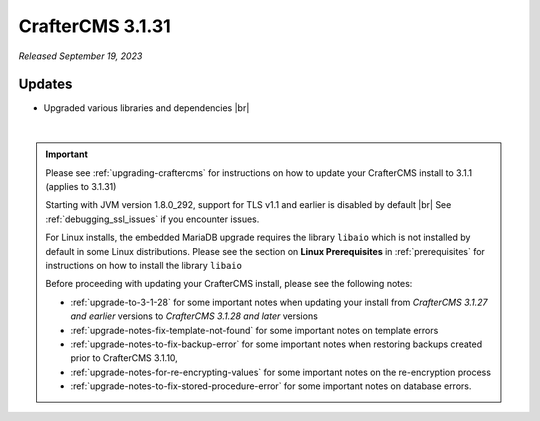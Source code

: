 .. index:: CrafterCMS 3.1.31 Release Notes

-----------------
CrafterCMS 3.1.31
-----------------

*Released September 19, 2023*

^^^^^^^
Updates
^^^^^^^
* Upgraded various libraries and dependencies  |br|

|

.. important::

    Please see :ref:`upgrading-craftercms` for instructions on how to update your CrafterCMS install to 3.1.1 (applies to 3.1.31)

    Starting with JVM version 1.8.0_292, support for TLS v1.1 and earlier is disabled by default |br|
    See :ref:`debugging_ssl_issues` if you encounter issues.

    For Linux installs, the embedded MariaDB upgrade requires the library ``libaio`` which is not installed by default in some Linux distributions.  Please see the section on **Linux Prerequisites** in :ref:`prerequisites` for instructions on how to install the library ``libaio``

    Before proceeding with updating your CrafterCMS install, please see the following notes:

    - :ref:`upgrade-to-3-1-28` for some important notes when updating your install from *CrafterCMS 3.1.27 and earlier* versions to *CrafterCMS 3.1.28 and later* versions
    - :ref:`upgrade-notes-fix-template-not-found` for some important notes on template errors
    - :ref:`upgrade-notes-to-fix-backup-error` for some important notes when restoring backups created prior to
      CrafterCMS 3.1.10,
    - :ref:`upgrade-notes-for-re-encrypting-values` for some important notes on the re-encryption process
    - :ref:`upgrade-notes-to-fix-stored-procedure-error` for some important notes on database errors.


